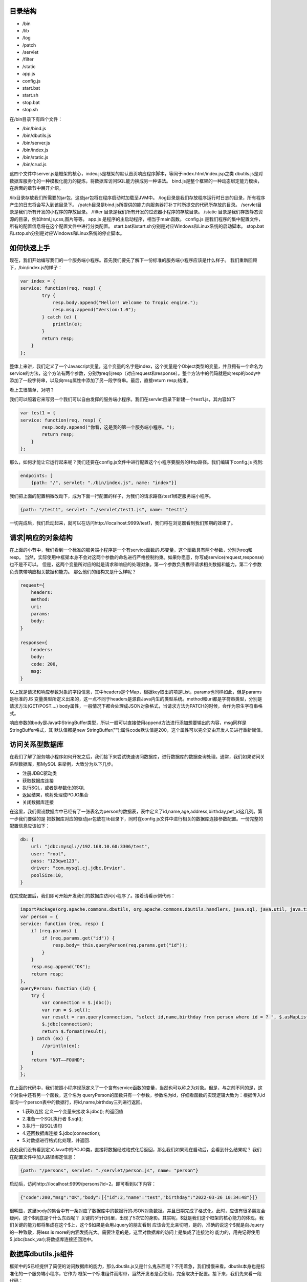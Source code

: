 
========
目录结构
========
* /bin
* /lib
* /log
* /patch
* /servlet
* /filter
* /static
* app.js
* config.js
* start.bat
* start.sh
* stop.bat
* stop.sh

在/bin目录下有四个文件：

* /bin/bind.js
* /bin/dbutils.js
* /bin/server.js
* /bin/index.js
* /bin/static.js
* /bin/crud.js

这四个文件中server.js是框架的核心，index.js是框架的默认首页响应程序脚本，等同于index.html/index.jsp之类
dbutils.js是对数据库服务化的一种模板化能力的提炼，将数据库访问SQL能力换成另一种语法。
bind.js是整个框架的一种动态绑定能力模块，在后面的章节中展开介绍。

/lib目录存放我们所需要的jar包，这些jar包将在程序启动时加载至JVM中。
/log目录是我们存放程序运行时日志的目录，所有程序产生的日志将会写入到该目录下。
/patch目录是bind.js所提供的能力向服务器打补丁时所提交的代码所存放的目录。
/servlet目录是我们所有开发的小程序的存放目录。
/filter 目录是我们所有开发的过滤器小程序的存放目录。
/static 目录是我们存放静态资源的目录，例如html,js,css,图片等等。
app.js 是程序的主启动程序，相当于main函数。
config.js 是我们程序的集中配置文件，所有的配置信息将在这个配置文件中进行分类配置。
start.bat和start.sh分别是对应Windows和Linux系统的启动脚本。
stop.bat和.stop.sh分别是对应Windows和Linux系统的停止脚本。


========
如何快速上手
========
现在，我们开始编写我们的一个服务端小程序。首先我们要先了解下一份标准的服务端小程序应该是什么样子。
我们重新回顾下，/bin/index.js的样子：

.. code-block:: javascript

    var index = {
    service: function(req, resp) {
            try {
                resp.body.append("Hello!! Welcome to Tropic engine.");
                resp.msg.append("Version:1.0");
            } catch (e) {
                println(e);
            }
            return resp;
        }
    };


整体上来讲，我们定义了一个Javascript变量，这个变量的名字是index，这个变量是个Object类型的变量，并且拥有一个命名为
service的方法，这个方法有两个参数，分别为req何resp（对应request和response）。整个方法中的代码就是向resp的body中
添加了一段字符串，以及向msg属性中添加了另一段字符串。最后，直接return resp;结束。

看上去很简单，对吧？


我们可以照着它来写另一个我们可以自由发挥的服务端小程序。我们在servlet目录下新建一个test1.js，其内容如下

.. code-block:: javascript

    var test1 = {
    service: function(req, resp) {
            resp.body.append("你看，这是我的第一个服务端小程序。");
            return resp;
        }
    };


那么，如何才能让它运行起来呢？我们还要在config.js文件中进行配置这个小程序要服务的Http路径。我们编辑下config.js
找到:

.. code-block:: javascript

    endpoints: [
        {path: "/", servlet: "./bin/index.js", name: "index"}]


我们把上面的配置稍微改动下，成为下面一行配置的样子，为我们的请求路径/test1绑定服务端小程序。

.. code-block:: javascript

        {path: "/test1", servlet: "./servlet/test1.js", name: "test1"}


一切完成后，我们启动起来，就可以在访问http://localhost:9999/test1，我们将在浏览器看到我们预期的效果了。

=================
请求|响应的对象结构
=================

在上面的小节中，我们看到一个标准的服务端小程序是一个有service函数的JS变量，这个函数具有两个参数，分别为req和resp。
当然，实际使用中框架本身不会对这两个参数的命名进行严格控制约束。如果你愿意，你写成service(request,response)也不是不可以。
但是，这两个变量所对应的就是请求和响应的处理对象。第一个参数负责携带请求相关数据和能力，第二个参数负责携带响应相关数据和能力。
那么他们的结构又是什么样呢？

.. code-block:: javascript

    request={
        headers:
        method:
        uri:
        params:
        body:
    }

    response={
        headers:
        body:
        code: 200,
        msg:
    }


以上就是请求和响应参数对象的字段信息，其中headers是个Map，根据key取出的项是List，params也同样如此，但是params是标准的JS
变量类型所定义出来的，这一点不同于headers是源自Java内生的类型系统。method和uri都是字符串类型，分别是请求方法(GET/POST....)
body属性，一般情况下都会处理成JSON对象格式，当请求方法为PATCH的时候，会作为原生字符串格式。

响应参数的body是Java中StringBuffer类型，所以一般可以直接使用append方法进行添加想要输出的内容，msg同样是StringBuffer格式，其
默认值都是new StringBuffer("");属性code默认值是200，这个属性可以完全交由开发人员进行重新赋值。

==============
访问关系型数据库
==============

在我们了解了服务端小程序如何开发之后，我们接下来尝试快速访问数据库，进行数据库的数据查询处理。通常，我们如果访问关系型数据库，那MySQL
来举例，大致分为以下几步。

* 注册JDBC驱动类
* 获取数据库连接
* 执行SQL，或者是参数化的SQL
* 返回结果，映射处理成POJO集合
* 关闭数据库连接

在这里，我们假设数据库中已经有了一张表名为person的数据表，表中定义了id,name,age,address,birthday,pet_id这几列。第一步我们要做的是
把数据库对应的驱动jar包放在lib目录下，同时在config.js文件中进行相关的数据库连接参数配置。一份完整的配置信息应该如下：

.. code-block:: javascript

    db: {
        url: "jdbc:mysql://192.168.10.60:3306/test",
        user: "root",
        pass: "123qwe123",
        driver: "com.mysql.cj.jdbc.Drvier",
        poolSize:10,
    }


在完成配置后，我们即可开始开发我们的数据库访问小程序了。接着请看示例代码：

.. code-block:: javascript

    importPackage(org.apache.commons.dbutils, org.apache.commons.dbutils.handlers, java.sql, java.util, java.time.format)
    var person = {
    service: function (req, resp) {
        if (req.params) {
            if (req.params.get("id")) {
                resp.body= this.queryPerson(req.params.get("id"));
            }
        }
        resp.msg.append("OK");
        return resp;
    },
    queryPerson: function (id) {
        try {
            var connection = $.jdbc();
            var run = $.sql();
            var result = run.query(connection, "select id,name,birthday from person where id = ? ", $.asMapList, parseInt(id));
            $.jdbc(connection);
            return $.format(result);
        } catch (ex) {
            //println(ex);
        }
        return "NOT——FOUND";
    }
    };


在上面的代码中，我们按照小程序规范定义了一个含有service函数的变量，当然也可以称之为对象。但是，与之前不同的是，这个对象中还有另一个函数，这个名为
queryPerson的函数只有一个参数，参数名为id，仔细看函数的实现逻辑大致为：根据传入id查询一个person表中的数据行，将id,name,birthday三列进行返回。

* 1.获取连接 定义一个变量来接收 $.jdbc(); 的返回值
* 2.准备一个SQL执行者 $.sql();
* 3.执行一段SQL语句
* 4.还回数据库连接 $.jdbc(connection);
* 5.对数据进行格式化处理，并返回.

此处我们没有看到定义Java中的POJO类，直接将数据经过格式化后返回，那么我们如果现在启动后，会看到什么结果呢？
我们在配置文件中加入路径绑定信息：

.. code-block:: javascript

    {path: "/persons", servlet: "./servlet/person.js", name: "person"}


启动后，访问http://localhost:9999/persons?id=2。即可看到以下内容：

.. code-block:: javascript

    {"code":200,"msg":"OK","body":[{"id":2,"name":"test","birthday":"2022-03-26 10:34:48"}]}


很明显，这里body的集合中有一条对应了数据库中的数据行的JSON对象数据。并且日期完成了格式化。此时，应该有很多朋友会疑问，这个$到底是个什么东西呢？
关键的5行代码里，出现了5次它的身影。其实呢，$就是我们这个框架的核心能力的体现，我们关键的能力都将集成在这个$上，这个$如果是会用Jquery的朋友看到
应该会无比亲切吧，是的，准确的说这个$就是向Jquery的一种致敬，将less is more的内涵发扬光大。需要注意的是，这里对数据库的访问上是集成了连接池的
能力的，用完记得使用$.jdbc(back_var);将数据库连接还回池中。

===================
数据库dbutils.js组件
===================

框架中的$已经提供了简便的访问数据库的能力，那么dbutils.js又是什么鬼东西呢？不用着急，我们慢慢来看。dbutils本身也是标准化的一个服务端小程序，它作为
框架一个标准组件而附带，当然开发者是否使用，完全取决于配置。接下来，我们先来看一段代码：

.. code-block:: javascript

    {
    "table":"person",
    "select":"id,name,address,age,pet_id",
    "filter":"id > 40 and id !=52",
    "limit":"0,5",
    "order":"id desc"
    }

假设，我们设计了一套低代码化的结构性查询语言，按照上面的代码来进行解读，我们大概能够得出这样的意图。我们要查询的目标表是person，我们要查询的字段
是id,name,address,age,pet_id，我们要过滤的条件是 id > 40 and id !=52，我们限制数据返回条件是 0,5 （熟悉mysql的朋友很容易就理解），我们要
排序的字段设置是 id desc。读完以后，作为程序员的朋友应该很清楚这就是一条SQL语句的另一种表达方式了。没错，这就是用JSON的语法来重新定义SQL的能力。
当然，这个能力肯定是受限制的，不能完全等价于SQL的全部能力。

既然如此，我们的意图是当接收到一个HTTP请求，其携带的Body体是以上数据结构的时候，我们如何才能够以一种以不变应万变的来提供数据库访问能力呢？这就是我们的
dbutils.js要来解决的事情了。下面，我们来看下dbutils.js的代码：

.. code-block:: javascript

    importPackage(org.apache.commons.dbutils, org.apache.commons.dbutils.handlers, java.sql, java.util, java.time.format)
    var dbutils = {
    service: function (req, resp) {
        try {
            if (req.body) {
                var connection = $.jdbc();
                var run = $.sql();
                var sql = "select ".concat(req.body.select).concat(" from ").concat(req.body.table).concat(" where ").concat(req.body.filter);

                if(req.body.order){
                    sql=sql.concat(" order by ").concat(req.body.order);
                }
                if(req.body.limit){
                    sql=sql.concat(" limit ").concat(req.body.limit);
                }
                var result = run.query(connection, sql, $.asMapList);
                resp.body = $.format(result);
                resp.msg = "OK";
                resp.code = 200;
                $.jdbc(connection);
            }else{
                resp.code=500;
                resp.msg="request body is not provided";
            }
            return resp;
        } catch (e) {
            println(e);
            resp.msg=e;
            return resp;
        }
    }
    };

一共有三十多行代码，此时我们仍然可以看到$的身影，是的，此时的dbutils.js就是对之前的访问数据库的另一种高度抽象，添加了些参数校验逻辑，那之前的5个步骤
一个也没少。我们只需要在config.js中对其进行配置就可以启用强大的数据库服务化能力了。Tropic框架默认会将dbutils.js注册到/@db路径上，@符号有助于和常规
路径区分开。如果你作为一个开发者不需要这样的通用能力，完全可以取消其在config.js中的注册配置即可。

.. code-block:: javascript

    {path: "/@db", servlet: "./bin/dbutils.js", name: "dbutils"}

以上就是对dbutils.js的建议型配置，喜欢自定义路径的朋友可以根据自己的喜好调整即可，这里就不做测试结果的展示了。

=================
数据库表REST服务化
=================

可能有这么一种场景，我们需要将某一张数据库表的数据暴露成http-rest服务，我们的预期要求是，简单，高效，快速，轻量，安全，定制化，热部署。看，这样的要求
很高了，如何才能够实现呢？如何才能够优雅的实现呢？其实，仔细思考下就明白了，我们完全可以依托dbutils向这些高要求高目标前进，从而达到“低代码能力”。那么，
接下来我们创建一个服务端小程序，其代码如下:

.. code-block:: javascript

    var db_person = {
        config:{
            table: "person",
            select: "id,name,address",
            filter: "id > 1 and id !=52"
        },
        service: function (req, resp) {
            load("./bin/dbutils.js");
            req.body = this.config;
            return dbutils.service(req, resp);
        }
    };

我们来解读下这一份小程序，其db_person对象，拥有一个名为config的属性，这个属性也是个Object结构，并且刚好符合我上一小节当中对Http请求体的JSON格式要求。
这里就不在过度解读这个config的语义。我们来到service函数内部，仔细看后，会发现只有三行代码。这里出现了一个load函数，这里需要重点说明，这个函数是native函数
是引擎自带的，其作用就是帮我们加载另一个小程序的代码，加载后，下面的代码就可以直接使用被加载的代码中所有定义的能力。紧接着我们将req.body直接赋值为this.config
,然后返回dbutils.service调用结果。到此为止，我们发现，这个小程序中没有任何代码对HTTP请求进行处理，只是简单的将数据库以不透明的定制化将其服务出去。并且，其
service函数中的代码是不需要做任何的改变的，某种意义上来讲，这部分代码就是固化的，是专门针对特定数据库访问做的场景化固化能力范式代码。如果这么理解的话，我们真正的
对于数据库表服务化的要求就变成了对config属性的设置了。只要能够理解上一小节中对SQL的JSON话语义表达定义，那么我们开发数据库服务化就简直易如反掌。

当然，此时，我们仍然是可以对service函数添加自己的业务逻辑的，无非是写参数校验， 响应结果换一种格式等等。

================
调用远程REST服务
================

随着现在很多API设计WEB化，很多微服务暴露出来的接口已经完全是承载JSON数据格式的HTTP服务。那么，这就带来更多的调用HTTP接口的场景，做Java开发的朋友
肯定很熟悉一些类似Spring-RestTemplate，Apapche-HttpClient，Ok-Http等等开源框架。这里不一一点评各框架的优劣，Tropic框架本身也是希望集成进来
这种能力，从而方便开发。

既然，要访问Http-rest服务，那么我们可以直接利用之前查询dbutils.js所提供的Http-rest服务。总结下，现在的场景就变成了：我们要提供个Http接口服务，
这个接口服务的实际实现逻辑是当你请求它的时候，它去请求另一个Http-rest服务，将请求回来的数据经过处理（或者不处理）再次返回浏览器（或者其他Http-Client）。这么
听上去，有点类似Http代理的意思。是的，本质上我们写WEB程序，大多数是代理了数据库的能力。所以，此时我们就新创建个小程序文件命名为httpproxy.js。

.. code-block:: javascript

    var httpproxy = {
        config: {
            table: "person",
            select: "id,name,address",
            filter: "id > 50 and id !=52"
        },
        service: function (req, resp) {
            resp = $.post("http://127.0.0.1:9999/@db", null, this.config, true);
            resp.body.push("Hello!!");
            return resp;
        }
    };

同样，我们仍然需要为这个小程序配置下http路径，我们在config.js的endpoints里加入以下代码:

.. code-block:: javascript

    {path: "/pxy", servlet: "./servlet/httpproxy.js", name: "httpproxy"}

接下来，启动我们的程序。在浏览器里访问http://127.0.0.1:9999/pxy，我们将看到以下结果：

.. code-block:: javascript

    {"code":200,"msg":"OK","body":[{"id":50,"name":"P990.6751635416179556","address":"北京市海淀区中关村22号0.8318787196947994"},{"id":51,"name":"P990.6449720409186297","address":"北京市海淀区中关村22号0.7112042891897301"},"Hello!!"]}

以上数据是测试数据，不同使用者并不相同，但是这里我们仔细观察，发现响应结果里面，其中body这个集合中多出来一条字符串数据，内容为"Hello!!"。没错，这一条内容恰恰是我们的代理小程序加进去的。
其关键的代码就是上文中的resp.body.push("Hello!!");这是一段典型JS数组的操作，就不用再做过多解释。我们把关注点转移到神奇的$上，我们又一次发现了这个$对象，用过Jquery的朋友
肯定很熟悉Jquery的Ajax请求有两个很常用的$.get和$.post。没错，这里也是同样的API设计，但是稍微有些不同。我们来仔细看下这一行代码：

.. code-block:: javascript

    resp = $.post("http://127.0.0.1:9999/@db", null, this.config, true);

在这一行代码中，post函数总共有四个参数，第一个参数不用解释也很清楚是个Http地址，第二个参数是null，这个可能不太好理解，没关系我们接着看第三个参数，第三个参数是一个JSON-Object，
同时呢这个对象刚好符合了我们数据库服务化的格式要求，第四个参数是个bool类型的变量，我们这里传入了true。那么让我们解开这里的get和post的庐山真面目吧。

.. code-block:: javascript

    get: function (url, headers, asJson) {
    }

    post: function (url, headers, data, asJson) {
    }

看到上面的代码声明时，所有的疑惑都解开了。post函数比get函数多了个数据对象的传入要求，但是这个data并不限定是严格JSON对象，其他类型也是可以的，因为无论如何它都要被
塞进Http请求报文体当中。后面的asJson是说响应回来的结果要不要完成JSON反序列化，使其成为一个JSON对象。至此，我想各位朋友应该没有疑问了。我们可以这样简单的使用
框架自带的能力来完成Http请求，并且是如此少的代码。

===============
访问Redis缓存
===============

考虑到大家在实际开发中，很大部分场景是要使用Redis的，所以框架本身也将Redis的访问能力集成了进来，当然只是集成，其依赖的核心jar包是我们熟知的Jedis。那么我们来看下，
如何访问Redis吧。

.. code-block:: javascript

    var redis = $.redis();
    redis.set("Hi","I'm Tropic");
    redis.get("Hi");
    $.redis(redis);

相信看了上面的代码，所有的朋友应该很容易理解了。这里的$.redis();采用了和$.jdbc();同样的设计，如果你调用函数没有传递任何参数那么就是获取一个Jedis对象，
当你用完了以后，你需要把它还回去，使用方式就是同样的$.redis(back);这里传入刚才的返回值就可以了。细心的朋友可能会疑惑，那么我们的Redis要如何配置呢？
是的，我们当然需要完成初始化配置。我们来看下Redis的连接配置长什么样子。

.. code-block:: javascript

        redis:{
          host:"192.168.10.173",
          port:6379,
          password: "123qwe123",
          maxIdle:10,
          maxTotal:20,
          maxTimeout:2000
        }


.. code-block:: javascript

        redis:{
            clusters: [{host: "192.168.10.173", port: 7000}
                , {host: "192.168.10.173", port: 7001}
                , {host: "192.168.10.173", port: 7002}
                , {host: "192.168.10.173", port: 7003}
                , {host: "192.168.10.173", port: 7004}
                , {host: "192.168.10.173", port: 7005}],
            password: "123qwe123",
          maxIdle:10,
          maxTotal:20,
          maxTimeout:2000
        }

以上就是在config.js中配置redis连接完整信息，支持比如密码啊，集群。我们看到两种不同的配置，第一种是单机版Redis配置；第二种是集群吧Redis配置。
需要说明的是，如果两者同时存在，框架会默认采用集群配置而忽略单机配置。
至于详细的Redis访问API我们就不在这里详细展示了，完全可以参考Jedis的API。另外，这里也就不在做完整的Redis访问能力的服务端小程序的示例代码了。


=================
JSON序列化工具
=================

目前，业内已经普遍认可JSON语法来表达数据结构，我们很多朋友也会用很多像fastxml-json，gson，fastjson等等一些框架，这些框架功能很强大帮我们省去
了很多Json序列化和反序列化的工作，我们经常会使用这些框架来完成Entity或者VO之类的序列化要求。但是，其实这都是在Java这种强类型编程语言上的一种
妥协方案而已。然而，如果我们转移到JS领域，我们会发现一切都变了，我们发现声明式的JSON数据结构可以随时使用，熟练掌握JS的朋友肯定都知道默认JSON.parse
和JSON.stringify这两个函数。不过，为了统一API风格，简便开发，框架的核心对象$也提供了JSON序列化和反序列化的函数。其分别为$.toJson和$.fromJson;
这两个函数名，用过谷歌Gson的应该再熟悉不过了。

那么，我们就来不厌其烦的演示下如何使用这两个方法吧。

.. code-block:: javascript

    var input="{\n" +
        "    \"table\":\"person\",\n" +
        "    \"select\":\"id,name,address,age,pet_id\",\n" +
        "    \"filter\":\"id > 40 and id !=52\",\n" +
        "    \"limit\":\"0,5\",\n" +
        "    \"order\":\"id desc\"\n" +
        "}";

    var obj=$.fromJson(input);
    println(obj.table);
    obj.table="NPerson";
    var after=$.toJson(obj);
    println(after);

不出意外的话我们将在控制台看到两行输出：

.. code-block:: shell

    person
    {"table":"NPerson","select":"id,name,address,age,pet_id","filter":"id > 40 and id !=52","limit":"0,5","order":"id desc"}

============
使用日志工具
============

为了方便程序的开发和调试，很多时候需要用到日志框架，在Tropic里，默认是集成了logback作为日志工具框架的。那么，应该如何使用呢？配置文件又在哪里呢？
之前讲到过整个框架的目录结构，在/log目录下放了一个logback.xml，这个文件中便是默认的日志配置相关信息。

.. code-block:: xml

    <?xml version="1.0" encoding="UTF-8"?>
    <configuration debug="false">
        <!--定义日志文件的存储地址 勿在 LogBack 的配置中使用相对路径-->
        <property name="LOG_HOME" value="./log" />
        <!-- 控制台输出 -->
        <appender name="STDOUT" class="ch.qos.logback.core.ConsoleAppender">
            <encoder class="ch.qos.logback.classic.encoder.PatternLayoutEncoder">
                <!--格式化输出：%d表示日期，%thread表示线程名，%-5level：级别从左显示5个字符宽度%msg：日志消息，%n是换行符-->
                <pattern>%d{yyyy-MM-dd HH:mm:ss.SSS} [%thread] %-5level %logger{50} - %msg%n</pattern>
            </encoder>
        </appender>
        <!-- 按照每天生成日志文件 -->
        <appender name="FILE" class="ch.qos.logback.core.rolling.RollingFileAppender">
            <rollingPolicy class="ch.qos.logback.core.rolling.TimeBasedRollingPolicy">
                <!--日志文件输出的文件名-->
                <FileNamePattern>${LOG_HOME}/Tropic_.%d{yyyy-MM-dd}.log</FileNamePattern>
                <!--日志文件保留天数-->
                <MaxHistory>30</MaxHistory>
            </rollingPolicy>
            <encoder class="ch.qos.logback.classic.encoder.PatternLayoutEncoder">
                <!--格式化输出：%d表示日期，%thread表示线程名，%-5level：级别从左显示5个字符宽度%msg：日志消息，%n是换行符-->
                <pattern>%d{yyyy-MM-dd HH:mm:ss.SSS} [%thread] %-5level %logger{50} - %msg%n</pattern>
            </encoder>
            <!--日志文件最大的大小-->
            <triggeringPolicy class="ch.qos.logback.core.rolling.SizeBasedTriggeringPolicy">
                <MaxFileSize>10MB</MaxFileSize>
            </triggeringPolicy>
        </appender>

        <!-- 日志输出级别 -->
        <root level="INFO">
            <appender-ref ref="STDOUT" />
            <appender-ref ref="FILE" />
        </root>
    </configuration>

当以上配置不能满足实际需要时，开发者完全可以根据自己的实际需要来进行调整。当然，建议开发者将日志的输出存放在/log目录下。日志配置的相关介绍相信
已经没什么需要交代的了，最多就是日志框架的替换选择。其实，Tropic本身不对框架做任何强制性要求，因为Tropic本身顶层只需要遵循slf4j-api的日志规范即可
任何一种slf4j-api的实现都可以无缝替换进来，只是简单的把/lib目录里相关的日志jar包进行替换即可，这一点完全可以交给使用者自己定夺。

下面，我们来简单介绍下如何在小程序代码中使用日志功能。我们来看一段小程序代码：

.. code-block:: javascript

    var logtest={
        service:function(req,resp){
            var log=$.logger("loggtest");
            log.info("Hello,this is info-level's text");
            log.debug("Hello,this is debug-level's text");
            log.warn("Hello,this is warn-level's text");
            return resp;
        }
    };

.. code-block:: shell

    2022-01-13 14:12:11.971 [pool-1-thread-1] INFO  loggtest - Hello,this is info-level's text
    2022-01-13 14:12:11.973 [pool-1-thread-1] WARN  loggtest - Hello,this is warn-level's text

不出意外的话，我们的服务端小程序在接收到Http请求后，后台的控制窗口里将出现上面的输入信息。可是为什么没有DEBUG级别的调试日志呢？那是因为我们默认
配置的日志级别就是INFO级别，如果需要打开DEBUG的日志输出，那就需要自行设置成为DEBUG级别。

值得要说的是，在示例服务端小程序代码中，我们又一次看到了$的身影，我们获取一个日志控制对象使用了$.logger("loggtest");的方法。是的，Tropic将
获取日志的功能集成了进来，只需要调用$.logger方法就可以，括号中传入的是我们的日志记录器的名字。不过不用担心，即便多次调用传入相同名字，其内部代码
并不会多次创建，而是会检测命名是否已经存在，如果已经有了那就直接返回，无需创建。这里与JDBC连接不同的是，$.logger方法不用归还。

=============
静态资源服务能力
=============

作为一个Web开发框架，很多开发者肯定会希望有静态资源的服务能力，比如JS、CSS、HTML和图片等等。Tropic框架也支持服务静态资源，那么要如何打开这个功能呢？
还记得之前的配置文件里server属性，在其子级加一个叫做static_resource的属性，其值是一个数组，数组中包含了认为是静态文件的后缀，当有这些后缀的HTTP请求就
会当做是静态资源来处理，这些对应的文件都放在/static目录下。如果还记得目录结构的话，在/bin目录下有个static.js，没错就是这个js脚本来处理静态资源的访问
，它会根据请求路径映射在/static目录下去寻找，当找不到时就会返回404错误。

.. code-block:: javascript

    server: {
        port: 9999,
        threads: 200,
        use_dynamic_bind: true,
        auth_bind_token: "Tropic",
        static_resource: [".js", ".css", ".html", ".png"]
    }

开启了静态资源服务的配置，应该是上面这样。数组里是开放了的文件类型后缀，不在这个数组里配置的文件类型后缀是不被允许访问的。在/static目录下有个默认的
index.html，其代码如下:

.. code-block:: html

    <!DOCTYPE html>
    <html lang="en">
    <head>
        <meta charset="UTF-8">
        <title>Tropic</title>
    </head>
    <body>
    <h1>Hello,I'm the static resource in folder "static"</h1>
    </body>
    </html>

在我们启动好后，访问地址:http://localhost:9999/index.html 就可以看到html标题内容了，此时你就拥有了一个静态资源Http服务器。如果你需要开发其他静态HTML
或者JS、CSS之类，可以直接扔在/static目录下，就可以直接在浏览器访问。